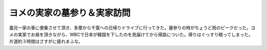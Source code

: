 ヨメの実家の墓参り＆実家訪問
============================

義兄一家の車に便乗させて頂き、多摩から千葉への日帰りドライブに行ってきた。墓参りの時がちょうど雨のピークだった。ヨメの実家でお昼を頂きながら、WBCで日本が韓国を下したのを見届けてから帰路についた。帰りはぐっすり眠ってしまった。片道約３時間はさすがに疲れまふな。






.. author:: default
.. categories:: life
.. tags::
.. comments::
